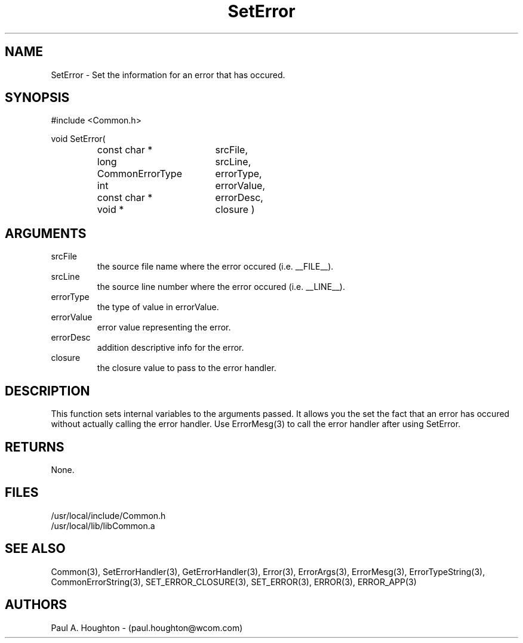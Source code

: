 .\"
.\" File:      SetError.3
.\" Project:   Common
.\" Desc:        
.\"
.\"     Man page for SetError() Ver: 2.2
.\"
.\" Author:      Paul A. Houghton - (paul.houghton@wcom.com)
.\" Created:     04/29/97 06:40
.\"
.\" Revision History: (See end of file for Revision Log)
.\"
.\"  Last Mod By:    $Author$
.\"  Last Mod:       $Date$
.\"  Version:        $Revision$
.\"
.\" $Id$
.\"
.TH SetError 3  "04/29/97 06:40 (Common)"
.SH NAME
SetError \- Set the information for an error that has occured.
.SH SYNOPSIS
#include <Common.h>
.LP
void SetError(
.PD 0
.RS
.TP 18
const char *
srcFile,
.TP 18
long
srcLine,
.TP 18
CommonErrorType
errorType,
.TP 18
int
errorValue,
.TP 18
const char *
errorDesc,
.TP 18
void *
closure )
.PD
.RE
.SH ARGUMENTS
.TP
srcFile
the source file name where the error occured (i.e. __FILE__).
.TP
srcLine
the source line number where the error occured (i.e. __LINE__).
.TP
errorType
the type of value in errorValue.
.TP
errorValue
error value representing the error.
.TP
errorDesc
addition descriptive info for the error.
.TP
closure
the closure value to pass to the error handler.
.SH DESCRIPTION
This function sets internal variables to the arguments passed. It
allows you the set the fact that an error has occured without actually
calling the error handler. Use ErrorMesg(3) to call the error handler
after using SetError.
.SH RETURNS
None.
.SH FILES
.PD 0
/usr/local/include/Common.h
.LP
/usr/local/lib/libCommon.a
.PD
.SH "SEE ALSO"
Common(3), SetErrorHandler(3), GetErrorHandler(3),
Error(3), ErrorArgs(3), ErrorMesg(3), ErrorTypeString(3),
CommonErrorString(3),
SET_ERROR_CLOSURE(3), SET_ERROR(3), ERROR(3), ERROR_APP(3)
.SH AUTHORS
Paul A. Houghton - (paul.houghton@wcom.com)

.\"
.\" Revision Log:
.\"
.\" $Log$
.\"

